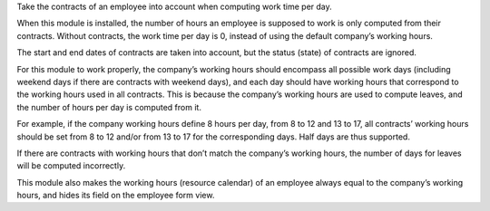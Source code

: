 Take the contracts of an employee into account when computing work time per
day.

When this module is installed, the number of hours an employee is supposed to
work is only computed from their contracts. Without contracts, the work time
per day is 0, instead of using the default company’s working hours.

The start and end dates of contracts are taken into account, but the status
(state) of contracts are ignored.

For this module to work properly, the company’s working hours should encompass
all possible work days (including weekend days if there are contracts with
weekend days), and each day should have working hours that correspond to the
working hours used in all contracts. This is because the company’s working
hours are used to compute leaves, and the number of hours per day is computed
from it.

For example, if the company working hours define 8 hours per day, from 8 to 12
and 13 to 17, all contracts’ working hours should be set from 8 to 12 and/or
from 13 to 17 for the corresponding days. Half days are thus supported.

If there are contracts with working hours that don’t match the company’s
working hours, the number of days for leaves will be computed incorrectly.

This module also makes the working hours (resource calendar) of an employee
always equal to the company’s working hours, and hides its field on the
employee form view.
